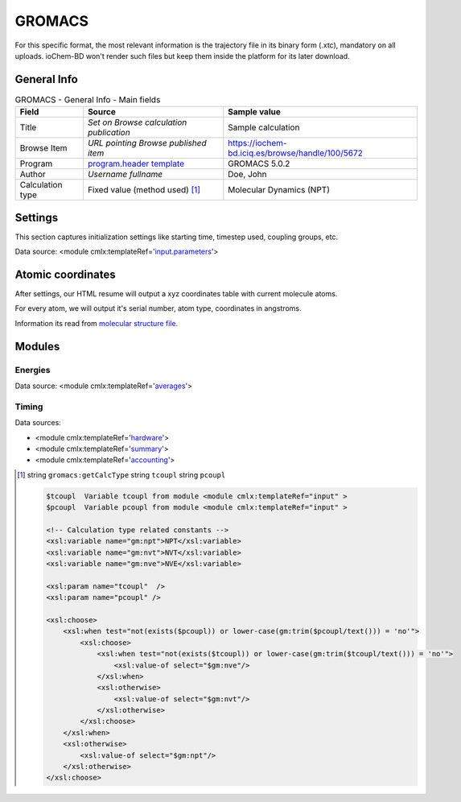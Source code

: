 GROMACS
=======

For this specific format, the most relevant information is the trajectory file in its binary form (.xtc), mandatory on all uploads. ioChem-BD won't render such files but keep them inside the platform for its later download.

General Info
------------

.. table:: GROMACS - General Info - Main fields

   +-----------------------------------------------------------------------------------------------------------------------+----------------------------------------------------------------------------------------------------------------------+---------------------------------------------------------------------------------------------------------------------------------------------------------------+
   | Field                                                                                                                 | Source                                                                                                               | Sample value                                                                                                                                                  |
   +=======================================================================================================================+======================================================================================================================+===============================================================================================================================================================+
   | Title                                                                                                                 | *Set on Browse calculation publication*                                                                              | Sample calculation                                                                                                                                            |
   +-----------------------------------------------------------------------------------------------------------------------+----------------------------------------------------------------------------------------------------------------------+---------------------------------------------------------------------------------------------------------------------------------------------------------------+
   | Browse Item                                                                                                           | *URL pointing Browse published item*                                                                                 | https://iochem-bd.iciq.es/browse/handle/100/5672                                                                                                              |
   +-----------------------------------------------------------------------------------------------------------------------+----------------------------------------------------------------------------------------------------------------------+---------------------------------------------------------------------------------------------------------------------------------------------------------------+
   | Program                                                                                                               | `program.header template`_                                                                                           | GROMACS 5.0.2                                                                                                                                                 |
   +-----------------------------------------------------------------------------------------------------------------------+----------------------------------------------------------------------------------------------------------------------+---------------------------------------------------------------------------------------------------------------------------------------------------------------+
   | Author                                                                                                                | *Username fullname*                                                                                                  | Doe, John                                                                                                                                                     |
   +-----------------------------------------------------------------------------------------------------------------------+----------------------------------------------------------------------------------------------------------------------+---------------------------------------------------------------------------------------------------------------------------------------------------------------+
   | Calculation type                                                                                                      | Fixed value (method used)  [1]_                                                                                      | Molecular Dynamics (NPT)                                                                                                                                      |
   +-----------------------------------------------------------------------------------------------------------------------+----------------------------------------------------------------------------------------------------------------------+---------------------------------------------------------------------------------------------------------------------------------------------------------------+

.. image:: /imgs/GROMACS_header.png

Settings
--------

This section captures initialization settings like starting time, timestep used, coupling groups, etc.

Data source: <module cmlx:templateRef='`input.parameters`_'>

.. image:: /imgs/GROMACS_settings.png

Atomic coordinates
------------------

After settings, our HTML resume will output a xyz coordinates table with current molecule atoms.

For every atom, we will output it's serial number, atom type, coordinates in angstroms.

Information its read from `molecular structure file.`_

.. image:: /imgs/GROMACS_geometry.png

Modules
-------

Energies
~~~~~~~~

Data source: <module cmlx:templateRef='`averages`_'>

.. image:: /imgs/GROMACS_module_energies.png

Timing
~~~~~~

Data sources:

-  <module cmlx:templateRef='`hardware`_'>

-  <module cmlx:templateRef='`summary`_'>

-  <module cmlx:templateRef='`accounting`_'>

.. image:: /imgs/GROMACS_module_timing.png

.. [1]
   string ``gromacs:getCalcType`` string ``tcoupl`` string ``pcoupl``

   .. code:: xml

                                 
          $tcoupl  Variable tcoupl from module <module cmlx:templateRef="input" > 
          $pcoupl  Variable pcoupl from module <module cmlx:templateRef="input" >  
                     
          <!-- Calculation type related constants -->                
          <xsl:variable name="gm:npt">NPT</xsl:variable>
          <xsl:variable name="gm:nvt">NVT</xsl:variable>
          <xsl:variable name="gm:nve">NVE</xsl:variable>
          
          <xsl:param name="tcoupl"  />
          <xsl:param name="pcoupl" />        
          
          <xsl:choose>
              <xsl:when test="not(exists($pcoupl)) or lower-case(gm:trim($pcoupl/text())) = 'no'">
                  <xsl:choose>
                      <xsl:when test="not(exists($tcoupl)) or lower-case(gm:trim($tcoupl/text())) = 'no'">
                          <xsl:value-of select="$gm:nve"/>
                      </xsl:when>
                      <xsl:otherwise>
                          <xsl:value-of select="$gm:nvt"/>                        
                      </xsl:otherwise>
                  </xsl:choose>
              </xsl:when>
              <xsl:otherwise>
                  <xsl:value-of select="$gm:npt"/>
              </xsl:otherwise>
          </xsl:choose>                 
                              
                              

.. _program.header template: ../codes/gromacs/header-d3e26582.html
.. _input.parameters: ../codes/gromacs/input.parameters-d3e26725.html
.. _molecular structure file.: ../codes/gromacs/gromacs.geometry-d3e52387.html
.. _averages: ../codes/gromacs/averages-d3e27311.html
.. _hardware: ../codes/gromacs/hardware-d3e27169.html
.. _summary: ../codes/gromacs/summary-d3e27724.html
.. _accounting: ../codes/gromacs/accounting-d3e27649.html
